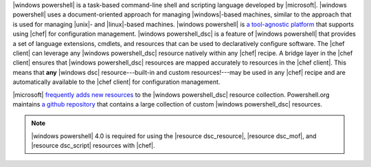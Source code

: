 .. The contents of this file are included in multiple topics.
.. This file should not be changed in a way that hinders its ability to appear in multiple documentation sets.


|windows powershell| is a task-based command-line shell and scripting language developed by |microsoft|. |windows powershell| uses a document-oriented approach for managing |windows|-based machines, similar to the approach that is used for managing |unix|- and |linux|-based machines. |windows powershell| is `a tool-agnostic platform <http://technet.microsoft.com/en-us/library/bb978526.aspx>`_ that supports using |chef| for configuration management. |windows powershell_dsc| is a feature of |windows powershell| that provides a set of language extensions, cmdlets, and resources that can be used to declaratively configure software. The |chef client| can leverage any |windows powershell_dsc| resource natively within any |chef| recipe. A bridge layer in the |chef client| ensures that |windows powershell_dsc| resources are mapped accurately to resources in the |chef client|. This means that **any** |windows dsc| resource---built-in and custom resources!---may be used in any |chef| recipe and are automatically available to the |chef client| for configuration management.

|microsoft| `frequently adds new resources <http://gallery.technet.microsoft.com/scriptcenter/DSC-Resource-Kit-All-c449312d>`_ to the |windows powershell_dsc| resource collection. Powershell.org maintains `a github repository <https://github.com/powershellorg/dsc>`_ that contains a large collection of custom |windows powershell_dsc| resources.

.. note:: |windows powershell| 4.0 is required for using the |resource dsc_resource|, |resource dsc_mof|, and |resource dsc_script| resources with |chef|.
